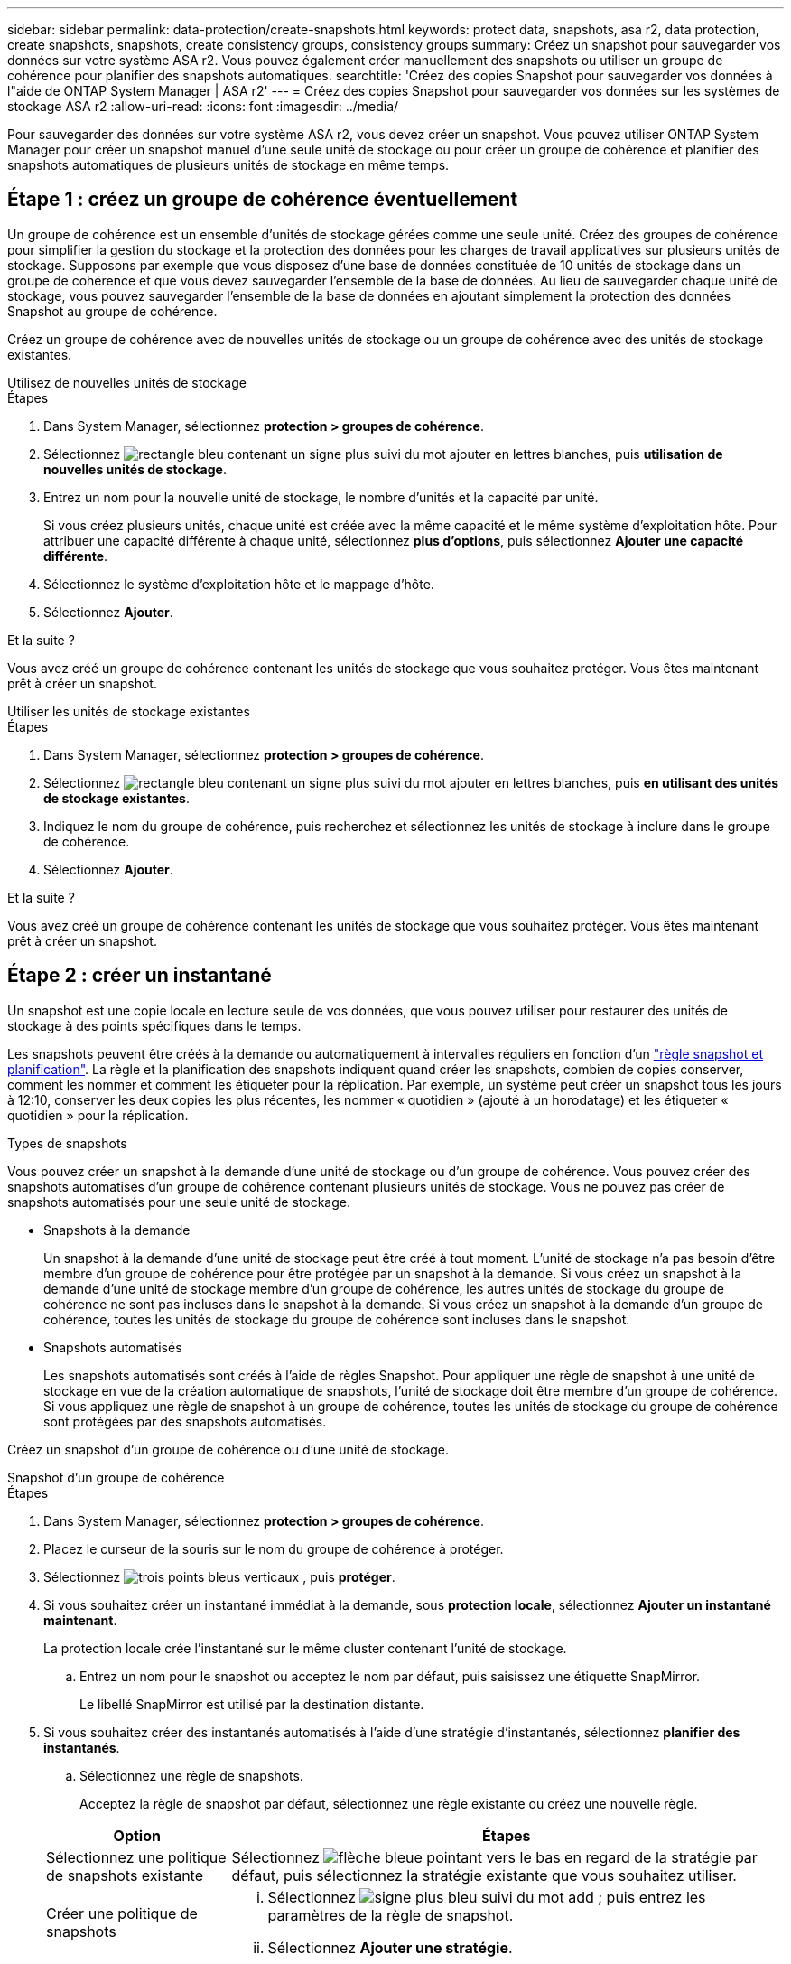 ---
sidebar: sidebar 
permalink: data-protection/create-snapshots.html 
keywords: protect data, snapshots, asa r2, data protection, create snapshots, snapshots, create consistency groups, consistency groups 
summary: Créez un snapshot pour sauvegarder vos données sur votre système ASA r2. Vous pouvez également créer manuellement des snapshots ou utiliser un groupe de cohérence pour planifier des snapshots automatiques. 
searchtitle: 'Créez des copies Snapshot pour sauvegarder vos données à l"aide de ONTAP System Manager | ASA r2' 
---
= Créez des copies Snapshot pour sauvegarder vos données sur les systèmes de stockage ASA r2
:allow-uri-read: 
:icons: font
:imagesdir: ../media/


[role="lead"]
Pour sauvegarder des données sur votre système ASA r2, vous devez créer un snapshot. Vous pouvez utiliser ONTAP System Manager pour créer un snapshot manuel d'une seule unité de stockage ou pour créer un groupe de cohérence et planifier des snapshots automatiques de plusieurs unités de stockage en même temps.



== Étape 1 : créez un groupe de cohérence éventuellement

Un groupe de cohérence est un ensemble d'unités de stockage gérées comme une seule unité. Créez des groupes de cohérence pour simplifier la gestion du stockage et la protection des données pour les charges de travail applicatives sur plusieurs unités de stockage. Supposons par exemple que vous disposez d'une base de données constituée de 10 unités de stockage dans un groupe de cohérence et que vous devez sauvegarder l'ensemble de la base de données. Au lieu de sauvegarder chaque unité de stockage, vous pouvez sauvegarder l'ensemble de la base de données en ajoutant simplement la protection des données Snapshot au groupe de cohérence.

Créez un groupe de cohérence avec de nouvelles unités de stockage ou un groupe de cohérence avec des unités de stockage existantes.

[role="tabbed-block"]
====
.Utilisez de nouvelles unités de stockage
--
.Étapes
. Dans System Manager, sélectionnez *protection > groupes de cohérence*.
. Sélectionnez image:icon_add_blue_bg.png["rectangle bleu contenant un signe plus suivi du mot ajouter en lettres blanches"], puis *utilisation de nouvelles unités de stockage*.
. Entrez un nom pour la nouvelle unité de stockage, le nombre d'unités et la capacité par unité.
+
Si vous créez plusieurs unités, chaque unité est créée avec la même capacité et le même système d'exploitation hôte. Pour attribuer une capacité différente à chaque unité, sélectionnez *plus d'options*, puis sélectionnez *Ajouter une capacité différente*.

. Sélectionnez le système d'exploitation hôte et le mappage d'hôte.
. Sélectionnez *Ajouter*.


.Et la suite ?
Vous avez créé un groupe de cohérence contenant les unités de stockage que vous souhaitez protéger. Vous êtes maintenant prêt à créer un snapshot.

--
.Utiliser les unités de stockage existantes
--
.Étapes
. Dans System Manager, sélectionnez *protection > groupes de cohérence*.
. Sélectionnez image:icon_add_blue_bg.png["rectangle bleu contenant un signe plus suivi du mot ajouter en lettres blanches"], puis *en utilisant des unités de stockage existantes*.
. Indiquez le nom du groupe de cohérence, puis recherchez et sélectionnez les unités de stockage à inclure dans le groupe de cohérence.
. Sélectionnez *Ajouter*.


.Et la suite ?
Vous avez créé un groupe de cohérence contenant les unités de stockage que vous souhaitez protéger. Vous êtes maintenant prêt à créer un snapshot.

--
====


== Étape 2 : créer un instantané

Un snapshot est une copie locale en lecture seule de vos données, que vous pouvez utiliser pour restaurer des unités de stockage à des points spécifiques dans le temps.

Les snapshots peuvent être créés à la demande ou automatiquement à intervalles réguliers en fonction d'un link:policies-schedules.html["règle snapshot et planification"]. La règle et la planification des snapshots indiquent quand créer les snapshots, combien de copies conserver, comment les nommer et comment les étiqueter pour la réplication. Par exemple, un système peut créer un snapshot tous les jours à 12:10, conserver les deux copies les plus récentes, les nommer « quotidien » (ajouté à un horodatage) et les étiqueter « quotidien » pour la réplication.

.Types de snapshots
Vous pouvez créer un snapshot à la demande d'une unité de stockage ou d'un groupe de cohérence. Vous pouvez créer des snapshots automatisés d'un groupe de cohérence contenant plusieurs unités de stockage. Vous ne pouvez pas créer de snapshots automatisés pour une seule unité de stockage.

* Snapshots à la demande
+
Un snapshot à la demande d'une unité de stockage peut être créé à tout moment. L'unité de stockage n'a pas besoin d'être membre d'un groupe de cohérence pour être protégée par un snapshot à la demande. Si vous créez un snapshot à la demande d'une unité de stockage membre d'un groupe de cohérence, les autres unités de stockage du groupe de cohérence ne sont pas incluses dans le snapshot à la demande. Si vous créez un snapshot à la demande d'un groupe de cohérence, toutes les unités de stockage du groupe de cohérence sont incluses dans le snapshot.

* Snapshots automatisés
+
Les snapshots automatisés sont créés à l'aide de règles Snapshot. Pour appliquer une règle de snapshot à une unité de stockage en vue de la création automatique de snapshots, l'unité de stockage doit être membre d'un groupe de cohérence. Si vous appliquez une règle de snapshot à un groupe de cohérence, toutes les unités de stockage du groupe de cohérence sont protégées par des snapshots automatisés.



Créez un snapshot d'un groupe de cohérence ou d'une unité de stockage.

[role="tabbed-block"]
====
.Snapshot d'un groupe de cohérence
--
.Étapes
. Dans System Manager, sélectionnez *protection > groupes de cohérence*.
. Placez le curseur de la souris sur le nom du groupe de cohérence à protéger.
. Sélectionnez image:icon_kabob.gif["trois points bleus verticaux"] , puis *protéger*.
. Si vous souhaitez créer un instantané immédiat à la demande, sous *protection locale*, sélectionnez *Ajouter un instantané maintenant*.
+
La protection locale crée l'instantané sur le même cluster contenant l'unité de stockage.

+
.. Entrez un nom pour le snapshot ou acceptez le nom par défaut, puis saisissez une étiquette SnapMirror.
+
Le libellé SnapMirror est utilisé par la destination distante.



. Si vous souhaitez créer des instantanés automatisés à l'aide d'une stratégie d'instantanés, sélectionnez *planifier des instantanés*.
+
.. Sélectionnez une règle de snapshots.
+
Acceptez la règle de snapshot par défaut, sélectionnez une règle existante ou créez une nouvelle règle.

+
[cols="2,6a"]
|===
| Option | Étapes 


| Sélectionnez une politique de snapshots existante  a| 
Sélectionnez image:icon_dropdown_arrow.gif["flèche bleue pointant vers le bas"] en regard de la stratégie par défaut, puis sélectionnez la stratégie existante que vous souhaitez utiliser.



| Créer une politique de snapshots  a| 
... Sélectionnez image:icon_add.gif["signe plus bleu suivi du mot add"] ; puis entrez les paramètres de la règle de snapshot.
... Sélectionnez *Ajouter une stratégie*.


|===


. Si vous souhaitez répliquer vos snapshots sur un cluster distant, sous *protection distante*, sélectionnez *répliquer sur un cluster distant*.
+
.. Sélectionnez le cluster source et la VM de stockage, puis sélectionnez la règle de réplication.
+
Le transfert initial des données pour la réplication démarre immédiatement par défaut.



. Sélectionnez *Enregistrer*.


--
.Instantané de l'unité de stockage
--
.Étapes
. Dans System Manager, sélectionnez *Storage*.
. Placez le pointeur de la souris sur le nom de l'unité de stockage que vous souhaitez protéger.
. Sélectionnez image:icon_kabob.gif["trois points bleus verticaux"] , puis *protéger*. Si vous souhaitez créer un instantané immédiat à la demande, sous *protection locale*, sélectionnez *Ajouter un instantané maintenant*.
+
La protection locale crée l'instantané sur le même cluster contenant l'unité de stockage.

. Entrez un nom pour le snapshot ou acceptez le nom par défaut, puis saisissez une étiquette SnapMirror.
+
Le libellé SnapMirror est utilisé par la destination distante.

. Si vous souhaitez créer des instantanés automatisés à l'aide d'une stratégie d'instantanés, sélectionnez *planifier des instantanés*.
+
.. Sélectionnez une règle de snapshots.
+
Acceptez la règle de snapshot par défaut, sélectionnez une règle existante ou créez une nouvelle règle.

+
[cols="2,6a"]
|===
| Option | Étapes 


| Sélectionnez une politique de snapshots existante  a| 
Sélectionnez image:icon_dropdown_arrow.gif["flèche bleue pointant vers le bas"] en regard de la stratégie par défaut, puis sélectionnez la stratégie existante que vous souhaitez utiliser.



| Créer une politique de snapshots  a| 
... Sélectionnez image:icon_add.gif["signe plus bleu suivi du mot add"] ; puis entrez les paramètres de la règle de snapshot.
... Sélectionnez *Ajouter une stratégie*.


|===


. Si vous souhaitez répliquer vos snapshots sur un cluster distant, sous *protection distante*, sélectionnez *répliquer sur un cluster distant*.
+
.. Sélectionnez le cluster source et la VM de stockage, puis sélectionnez la règle de réplication.
+
Le transfert initial des données pour la réplication démarre immédiatement par défaut.



. Sélectionnez *Enregistrer*.


--
====
.Et la suite ?
Maintenant que vos données sont protégées avec des snapshots, vous devez link:../secure-data/encrypt-data-at-rest.html["configuration de la réplication snapshot"]copier vos groupes de cohérence vers un site distant à des fins de sauvegarde et de reprise d'activité.
